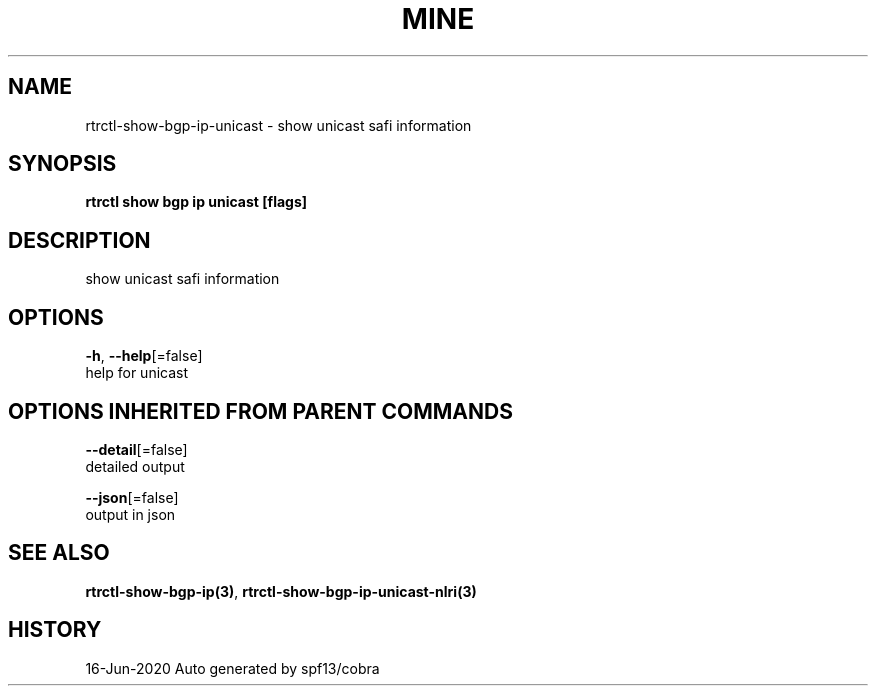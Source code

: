 .TH "MINE" "3" "Jun 2020" "Auto generated by spf13/cobra" "" 
.nh
.ad l


.SH NAME
.PP
rtrctl\-show\-bgp\-ip\-unicast \- show unicast safi information


.SH SYNOPSIS
.PP
\fBrtrctl show bgp ip unicast [flags]\fP


.SH DESCRIPTION
.PP
show unicast safi information


.SH OPTIONS
.PP
\fB\-h\fP, \fB\-\-help\fP[=false]
    help for unicast


.SH OPTIONS INHERITED FROM PARENT COMMANDS
.PP
\fB\-\-detail\fP[=false]
    detailed output

.PP
\fB\-\-json\fP[=false]
    output in json


.SH SEE ALSO
.PP
\fBrtrctl\-show\-bgp\-ip(3)\fP, \fBrtrctl\-show\-bgp\-ip\-unicast\-nlri(3)\fP


.SH HISTORY
.PP
16\-Jun\-2020 Auto generated by spf13/cobra
